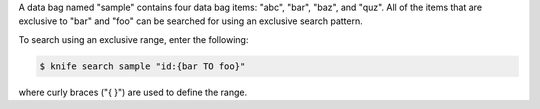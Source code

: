 .. This is an included how-to. 

A data bag named "sample" contains four data bag items: "abc", "bar", "baz", and "quz". All of the items that are exclusive to "bar" and "foo" can be searched for using an exclusive search pattern.

To search using an exclusive range, enter the following:

.. code-block:: bash

   $ knife search sample "id:{bar TO foo}"

where curly braces ("{ }") are used to define the range.
   
